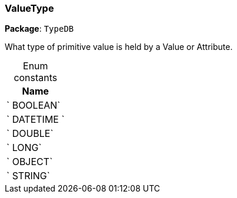 [#_ValueType]
=== ValueType

*Package*: `TypeDB`



What type of primitive value is held by a Value or Attribute.

[caption=""]
.Enum constants
// tag::enum_constants[]
[cols="~"]
[options="header"]
|===
|Name
a| ` BOOLEAN`
a| ` DATETIME `
a| ` DOUBLE`
a| ` LONG`
a| ` OBJECT`
a| ` STRING`
|===
// end::enum_constants[]

